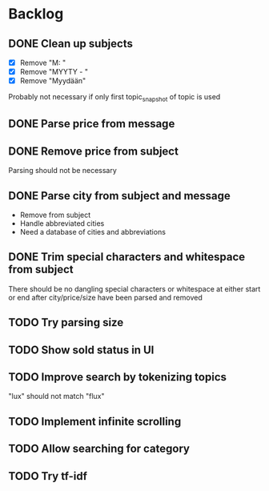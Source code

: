 * Backlog
** DONE Clean up subjects
- [X] Remove "M: "
- [X] Remove "MYYTY - "
- [X] Remove "Myydään"
Probably not necessary if only first topic_snapshot of topic is used
** DONE Parse price from message
** DONE Remove price from subject
CLOSED: [2018-09-06 Thu 18:37]
  Parsing should not be necessary
** DONE Parse city from subject and message
CLOSED: [2018-09-06 Thu 18:37]
  - Remove from subject
  - Handle abbreviated cities
  - Need a database of cities and abbreviations
** DONE Trim special characters and whitespace from subject
  There should be no dangling special characters or whitespace at either start
  or end after city/price/size have been parsed and removed
** TODO Try parsing size
** TODO Show sold status in UI
** TODO Improve search by tokenizing topics
"lux" should not match "flux"
** TODO Implement infinite scrolling
** TODO Allow searching for category
** TODO Try tf-idf
